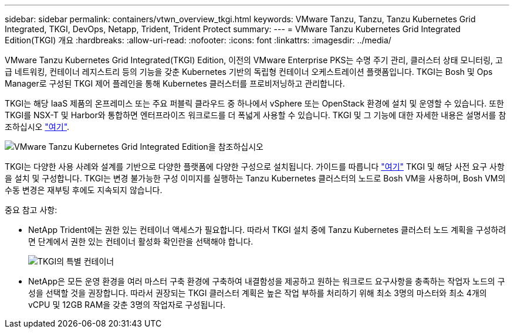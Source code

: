 ---
sidebar: sidebar 
permalink: containers/vtwn_overview_tkgi.html 
keywords: VMware Tanzu, Tanzu, Tanzu Kubernetes Grid Integrated, TKGI, DevOps, Netapp, Trident, Trident Protect 
summary:  
---
= VMware Tanzu Kubernetes Grid Integrated Edition(TKGI) 개요
:hardbreaks:
:allow-uri-read: 
:nofooter: 
:icons: font
:linkattrs: 
:imagesdir: ../media/


[role="lead"]
VMware Tanzu Kubernetes Grid Integrated(TKGI) Edition, 이전의 VMware Enterprise PKS는 수명 주기 관리, 클러스터 상태 모니터링, 고급 네트워킹, 컨테이너 레지스트리 등의 기능을 갖춘 Kubernetes 기반의 독립형 컨테이너 오케스트레이션 플랫폼입니다. TKGI는 Bosh 및 Ops Manager로 구성된 TKGI 제어 플레인을 통해 Kubernetes 클러스터를 프로비저닝하고 관리합니다.

TKGI는 해당 IaaS 제품의 온프레미스 또는 주요 퍼블릭 클라우드 중 하나에서 vSphere 또는 OpenStack 환경에 설치 및 운영할 수 있습니다. 또한 TKGI를 NSX-T 및 Harbor와 통합하면 엔터프라이즈 워크로드를 더 폭넓게 사용할 수 있습니다. TKGI 및 그 기능에 대한 자세한 내용은 설명서를 참조하십시오 link:https://docs.vmware.com/en/VMware-Tanzu-Kubernetes-Grid-Integrated-Edition/index.html["여기"^].

image:vtwn_image04.png["VMware Tanzu Kubernetes Grid Integrated Edition을 참조하십시오"]

TKGI는 다양한 사용 사례와 설계를 기반으로 다양한 플랫폼에 다양한 구성으로 설치됩니다. 가이드를 따릅니다 link:https://docs.vmware.com/en/VMware-Tanzu-Kubernetes-Grid-Integrated-Edition/1.14/tkgi/GUID-index.html["여기"^] TKGI 및 해당 사전 요구 사항을 설치 및 구성합니다. TKGI는 변경 불가능한 구성 이미지를 실행하는 Tanzu Kubernetes 클러스터의 노드로 Bosh VM을 사용하며, Bosh VM의 수동 변경은 재부팅 후에도 지속되지 않습니다.

중요 참고 사항:

* NetApp Trident에는 권한 있는 컨테이너 액세스가 필요합니다. 따라서 TKGI 설치 중에 Tanzu Kubernetes 클러스터 노드 계획을 구성하려면 단계에서 권한 있는 컨테이너 활성화 확인란을 선택해야 합니다.
+
image:vtwn_image05.png["TKGI의 특별 컨테이너"]

* NetApp은 모든 운영 환경을 여러 마스터 구축 환경에 구축하여 내결함성을 제공하고 원하는 워크로드 요구사항을 충족하는 작업자 노드의 구성을 선택할 것을 권장합니다. 따라서 권장되는 TKGI 클러스터 계획은 높은 작업 부하를 처리하기 위해 최소 3명의 마스터와 최소 4개의 vCPU 및 12GB RAM을 갖춘 3명의 작업자로 구성됩니다.

